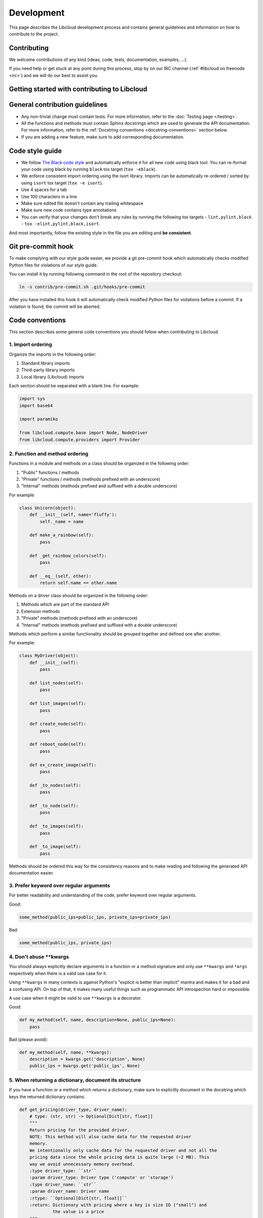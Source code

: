 Development
===========

This page describes the Libcloud development process and contains general
guidelines and information on how to contribute to the project.

Contributing
------------

We welcome contributions of any kind (ideas, code, tests, documentation,
examples, ...).

If you need help or get stuck at any point during this process, stop by on our
IRC channel (:ref:`#libcloud on freenode <irc>`) and we will do our best to
assist you.

Getting started with contributing to Libcloud
---------------------------------------------

General contribution guidelines
-------------------------------

* Any non-trivial change must contain tests. For more information, refer to the
  :doc:`Testing page </testing>`.
* All the functions and methods must contain Sphinx docstrings which are used
  to generate the API documentation. For more information, refer to the
  :ref:`Docstring conventions <docstring-conventions>` section below.
* If you are adding a new feature, make sure to add corresponding
  documentation.

Code style guide
----------------

* We follow `The Black code style`_ and automatically enforce it for all
  new code using black tool. You can re-format your code using black by
  running ``black`` tox target (``tox -eblack``).
* We enforce consistent import ordering using the isort library. Imports can be
  automatically re-ordered / sorted by using ``isort`` tox target (``tox -e
  isort``).
* Use 4 spaces for a tab
* Use 100 characters in a line
* Make sure edited file doesn't contain any trailing whitespace
* Make sure new code contains type annotations
* You can verify that your changes don't break any rules by running the
  following tox targets - ``lint,pylint,black`` - ``tox
  -elint,pylint,black,isort``.

And most importantly, follow the existing style in the file you are editing and
**be consistent**.

Git pre-commit hook
-------------------

To make complying with our style guide easier, we provide a git pre-commit hook
which automatically checks modified Python files for violations of our style
guide.

You can install it by running following command in the root of the repository
checkout:

.. sourcecode:: bash

    ln -s contrib/pre-commit.sh .git/hooks/pre-commit

After you have installed this hook it will automatically check modified Python
files for violations before a commit. If a violation is found, the commit will
be aborted.

.. _code-conventions:

Code conventions
----------------

This section describes some general code conventions you should follow when
contributing to Libcloud.

1. Import ordering
~~~~~~~~~~~~~~~~~~

Organize the imports in the following order:

1. Standard library imports
2. Third-party library imports
3. Local library (Libcloud) imports

Each section should be separated with a blank line. For example:

.. sourcecode:: python

    import sys
    import base64

    import paramiko

    from libcloud.compute.base import Node, NodeDriver
    from libcloud.compute.providers import Provider

2. Function and method ordering
~~~~~~~~~~~~~~~~~~~~~~~~~~~~~~~

Functions in a module and methods on a class should be organized in the
following order:

1. "Public" functions / methods
2. "Private" functions / methods (methods prefixed with an underscore)
3. "Internal" methods (methods prefixed and suffixed with a double underscore)

For example:

.. sourcecode:: python

    class Unicorn(object):
        def __init__(self, name='fluffy'):
            self._name = name

        def make_a_rainbow(self):
            pass

        def _get_rainbow_colors(self):
            pass

        def __eq__(self, other):
            return self.name == other.name

Methods on a driver class should be organized in the following order:

1. Methods which are part of the standard API
2. Extension methods
3. "Private" methods (methods prefixed with an underscore)
4. "Internal" methods (methods prefixed and suffixed with a double underscore)

Methods which perform a similar functionality should be grouped together and
defined one after another.

For example:

.. sourcecode:: python

    class MyDriver(object):
        def __init__(self):
            pass

        def list_nodes(self):
            pass

        def list_images(self):
            pass

        def create_node(self):
            pass

        def reboot_node(self):
            pass

        def ex_create_image(self):
            pass

        def _to_nodes(self):
            pass

        def _to_node(self):
            pass

        def _to_images(self):
            pass

        def _to_image(self):
            pass

Methods should be ordered this way for the consistency reasons and to make
reading and following the generated API documentation easier.

3. Prefer keyword over regular arguments
~~~~~~~~~~~~~~~~~~~~~~~~~~~~~~~~~~~~~~~~

For better readability and understanding of the code, prefer keyword over
regular arguments.

Good:

.. sourcecode:: python

    some_method(public_ips=public_ips, private_ips=private_ips)

Bad:

.. sourcecode:: python

    some_method(public_ips, private_ips)

4. Don't abuse \*\*kwargs
~~~~~~~~~~~~~~~~~~~~~~~~~

You should always explicitly declare arguments in a function or a method
signature and only use ``**kwargs`` and ``*args`` respectively when there is a
valid use case for it.

Using ``**kwargs`` in many contexts is against Python's "explicit is better
than implicit" mantra and makes it for a bad and a confusing API. On top of
that, it makes many useful things such as programmatic API introspection hard
or impossible.

A use case when it might be valid to use ``**kwargs`` is a decorator.

Good:

.. sourcecode:: python

    def my_method(self, name, description=None, public_ips=None):
        pass

Bad (please avoid):

.. sourcecode:: python

    def my_method(self, name, **kwargs):
        description = kwargs.get('description', None)
        public_ips = kwargs.get('public_ips', None)

5. When returning a dictionary, document its structure
~~~~~~~~~~~~~~~~~~~~~~~~~~~~~~~~~~~~~~~~~~~~~~~~~~~~~~

If you have a function or a method which returns a dictionary, make sure to
explicitly document in the docstring which keys the returned dictionary
contains.

.. sourcecode:: python

    def get_pricing(driver_type, driver_name):
        # type: (str, str) -> Optional[Dict[str, float]]
        """
        Return pricing for the provided driver.
        NOTE: This method will also cache data for the requested driver
        memory.
        We intentionally only cache data for the requested driver and not all the
        pricing data since the whole pricing data is quite large (~2 MB). This
        way we avoid unnecessary memory overhead.
        :type driver_type: ``str``
        :param driver_type: Driver type ('compute' or 'storage')
        :type driver_name: ``str``
        :param driver_name: Driver name
        :rtype: ``Optional[Dict[str, float]]``
        :return: Dictionary with pricing where a key is size ID ("small") and
                 the value is a price
        """
        if driver_name in PRICING_DATA[driver_type]:
            return PRICING_DATA[driver_type][driver_name]


6. Prefer to use "is not None" when checking if a variable is provided or defined
~~~~~~~~~~~~~~~~~~~~~~~~~~~~~~~~~~~~~~~~~~~~~~~~~~~~~~~~~~~~~~~~~~~~~~~~~~~~~~~~~

When checking if a variable is provided or defined, prefer to use
``if foo is not None`` instead of ``if foo``.

If you use ``if foo`` approach, it's easy to make a mistake when a valid value
can also be falsy (e.g. a number ``0``).

For example:

.. sourcecode:: python

    class SomeClass(object):
        def some_method(self, domain=None):
            params = {}

            if domain is not None:
                params['Domain'] = domain

.. _docstring-conventions:

Docstring conventions
---------------------

For documenting the API we we use Sphinx and reStructuredText syntax. Docstring
conventions to which you should adhere to are described below.

* Docstrings should always be used to describe the purpose of methods,
  functions, classes, and modules.
* Method docstring should describe all the normal and keyword arguments. You
  should describe all the available arguments even if you use ``*args`` and
  ``**kwargs``.
* All parameters must be documented using ``:param p:`` or ``:keyword p:``
  and ``:type p:`` annotation.
* ``:param p: ...`` -  A description of the parameter ``p`` for a function
  or method.
* ``:keyword p: ...`` - A description of the keyword parameter ``p``.
* ``:type p: ...`` The expected type of the parameter ``p``.
* Return values must be documented using ``:return:`` and ``:rtype``
  annotation.
* ``:return: ...`` A description of return value for a function or method.
* ``:rtype: ...`` The type of the return value for a function or method.
* Required keyword arguments must contain ``(required)`` notation in
  description. For example: ``:keyword image:  OS Image to boot on node. (required)``
*  Multiple types are separated with ``or``
   For example: ``:type auth: :class:`.NodeAuthSSHKey` or :class:`.NodeAuthPassword```
* For a description of the container types use the following notation:
  ``<container_type> of <objects_type>``. For example:
  ``:rtype: `list` of :class:`Node```

For more information and examples, please refer to the following links:

* Sphinx Documentation - http://sphinx-doc.org/markup/desc.html#info-field-lists
* Example Libcloud module with documentation - https://github.com/apache/libcloud/blob/trunk/libcloud/compute/base.py

Updating compute node sizing data
---------------------------------

Node sizing data for most providers is stored in-line as a module level
constant in the corresponding provide module.

An exception to that is AWS EC2 which sizing data is automatically generated
and scraped from AWS API as documented below.

Updating EC2 sizing and supported regions data
~~~~~~~~~~~~~~~~~~~~~~~~~~~~~~~~~~~~~~~~~~~~~~

To update EC2 sizing data, you just need to run ``scrape-ec2-sizes`` tox target
and commit the changed files
(``libcloud/compute/constants/ec2_instance_types.py``,
``libcloud/compute/constants/ec2_region_details_complete.py``).

To add a new region update ``contrib/scrape-ec2-prices.py`` and
``contrib/scrape-ec2-sizes.py`` file (example
https://github.com/apache/libcloud/commit/762f0e5623b6f9837204ffe27d825b236c9c9970)
and then re-run corresponding tox targets as shown below:

.. sourcecode:: bash

    tox -escrape-ec2-sizes,scrape-ec2-prices

Updating compute node pricing data
----------------------------------

Pricing data for some provides is automatically scraped using
``scrape-and-publish-provider-prices`` tox target (this target required valid
AWS and Google Cloud API keys to be set for it to work).

This tox target is ran before making a new release which means that each
release includes pricing data which has been updated on the day of the release.

In addition to that, that tox target runs daily as part of our CI/CD system
and the latest version of that file is published to a public read-only S3
bucket.

For more information on how to utilize that pricing data, please see
:doc:`Pricing </compute/pricing>` page.

Contribution workflow
---------------------

1. Start a discussion on our Github repository or on the mailing list
~~~~~~~~~~~~~~~~~~~~~~~~~~~~~~~~~~~~~~~~~~~~~~~~~~~~~~~~~~~~~~~~~~~~~

If you are implementing a big feature or a change, start a discussion on the
:ref:`issue tracker <issue-tracker>` or the
:ref:`mailing list <mailing-lists>` first.

2. Open a new issue on our issue tracker
~~~~~~~~~~~~~~~~~~~~~~~~~~~~~~~~~~~~~~~~

Go to our `issue tracker`_ and open a new issue for your changes there. This
issue will be used as an umbrella place for your changes. As such, it will be
used to track progress and discuss implementation details.

3. Fork our Github repository
~~~~~~~~~~~~~~~~~~~~~~~~~~~~~

Fork our `Github git repository`_. Your fork will be used to hold your changes.

4. Create a new branch for your changes
~~~~~~~~~~~~~~~~~~~~~~~~~~~~~~~~~~~~~~~

For example:

.. sourcecode:: bash

    git checkout -b <change_name>

5. Make your changes
~~~~~~~~~~~~~~~~~~~~

6. Write tests for your changes and make sure all the tests pass
~~~~~~~~~~~~~~~~~~~~~~~~~~~~~~~~~~~~~~~~~~~~~~~~~~~~~~~~~~~~~~~~

Make sure that all the code you have added or modified has appropriate test
coverage. Also make sure all the tests including the existing ones still pass.

Use ``libcloud.test.unittest`` as the unit testing package to ensure that
your tests work with older versions of Python.

For more information on how to write and run tests, please see
:doc:`Testing page </testing>`.

7. Commit your changes
~~~~~~~~~~~~~~~~~~~~~~

Commit your changes.

For example:

.. sourcecode:: bash

    git commit -m "Add a new compute driver for CloudStack based providers."

8. Open a pull request with your changes
~~~~~~~~~~~~~~~~~~~~~~~~~~~~~~~~~~~~~~~~

Go to https://github.com/apache/libcloud/ and open a new pull request with your
changes. Your pull request will appear at https://github.com/apache/libcloud/pulls.

9. Wait for the review
~~~~~~~~~~~~~~~~~~~~~~

Wait for your changes to be reviewed and address any outstanding comments.

Contributing Bigger Changes
~~~~~~~~~~~~~~~~~~~~~~~~~~~

If you are contributing a bigger change (e.g. large new feature or a new
provider driver) you need to have signed Apache Individual Contributor
License Agreement (ICLA) in order to have your patch accepted.

You can find more information on how to sign and file an ICLA on the
`Apache website`_.

When filling the form, leave field ``preferred Apache id(s)`` empty and in
the ``notify project`` field, enter ``Libcloud``.

Supporting Multiple Python Versions
-----------------------------------

Libcloud generally supports all currently supported versions and occasionally
a recently discontinued version of Python at the time of each major Libcloud
release. This means that contributed changes may require extra code to work
on all supported versions.
Python version compatibility is checked by tox in our CI/CD system.

Some examples which show how to handle those cases are described below.

Utility functions for cross-version compatibility
~~~~~~~~~~~~~~~~~~~~~~~~~~~~~~~~~~~~~~~~~~~~~~~~~

Prior to Libcloud 3.0.0 (when support for Python 2.x was dropped), the
``libcloud.utils.py3`` module contained utility functions to backport
Python 3 features to Python 2.

You can find some more information on changes which are involved in making the
code work with multiple versions on the following link -
`Lessons learned while porting Libcloud to Python 3`_

.. _`PEP8 Python Style Guide`: http://www.python.org/dev/peps/pep-0008/
.. _`Issue tracker`: https://github.com/apache/libcloud/issues
.. _`Github git repository`: https://github.com/apache/libcloud
.. _`Apache website`: https://www.apache.org/licenses/#clas
.. _`Lessons learned while porting Libcloud to Python 3`: http://www.tomaz.me/2011/12/03/lessons-learned-while-porting-libcloud-to-python-3.html
.. _`squashing commits with rebase`: http://gitready.com/advanced/2009/02/10/squashing-commits-with-rebase.html
.. _`The Black code style`: https://black.readthedocs.io/en/stable/the_black_code_style/current_style.html

